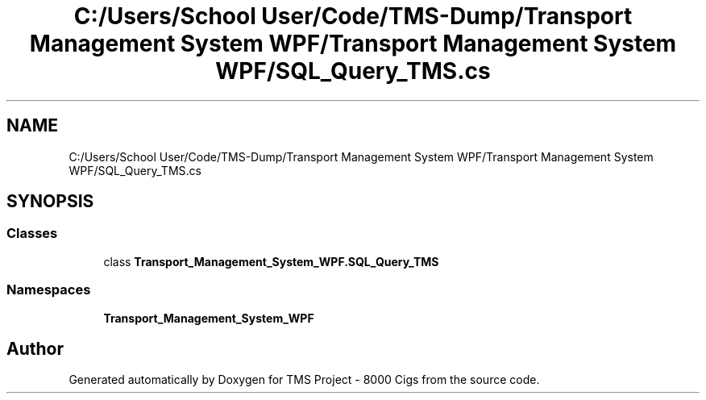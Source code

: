 .TH "C:/Users/School User/Code/TMS-Dump/Transport Management System WPF/Transport Management System WPF/SQL_Query_TMS.cs" 3 "Fri Nov 22 2019" "Version 3.0" "TMS Project - 8000 Cigs" \" -*- nroff -*-
.ad l
.nh
.SH NAME
C:/Users/School User/Code/TMS-Dump/Transport Management System WPF/Transport Management System WPF/SQL_Query_TMS.cs
.SH SYNOPSIS
.br
.PP
.SS "Classes"

.in +1c
.ti -1c
.RI "class \fBTransport_Management_System_WPF\&.SQL_Query_TMS\fP"
.br
.in -1c
.SS "Namespaces"

.in +1c
.ti -1c
.RI " \fBTransport_Management_System_WPF\fP"
.br
.in -1c
.SH "Author"
.PP 
Generated automatically by Doxygen for TMS Project - 8000 Cigs from the source code\&.
